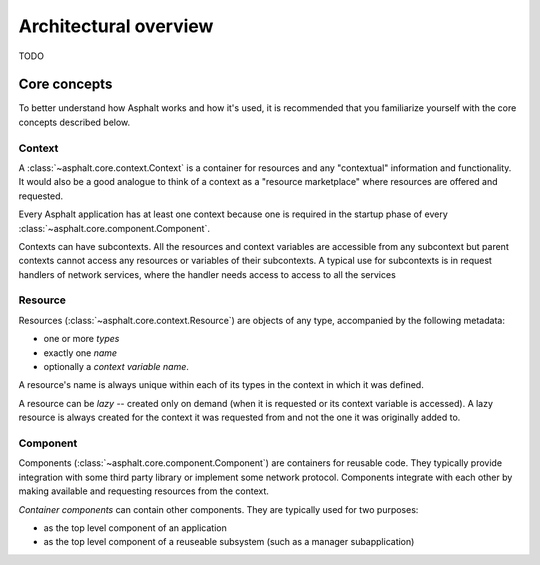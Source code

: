 Architectural overview
======================

TODO

Core concepts
*************

To better understand how Asphalt works and how it's used, it is recommended that you
familiarize yourself with the core concepts described below.


.. _context:

Context
-------

A :class:`~asphalt.core.context.Context` is a container for resources and any "contextual"
information and functionality. It would also be a good analogue to think of a context as a
"resource marketplace" where resources are offered and requested.

Every Asphalt application has at least one context because one is required in the startup phase of
every :class:`~asphalt.core.component.Component`.

Contexts can have subcontexts. All the resources and context variables are accessible from any
subcontext but parent contexts cannot access any resources or variables of their subcontexts.
A typical use for subcontexts is in request handlers of network services, where the handler needs
access to access to all the services


.. _resource:

Resource
--------

Resources (:class:`~asphalt.core.context.Resource`) are objects of any type, accompanied by
the following metadata:

* one or more *types*
* exactly one *name*
* optionally a *context variable name*.

A resource's name is always unique within each of its types in the context in which it was defined.

A resource can be *lazy* -- created only on demand (when it is requested or its context variable is
accessed). A lazy resource is always created for the context it was requested from and not the one
it was originally added to.


.. _component:

Component
---------

Components (:class:`~asphalt.core.component.Component`) are containers for reusable code.
They typically provide integration with some third party library or implement some network
protocol. Components integrate with each other by making available and requesting resources from
the context.

*Container components* can contain other components. They are typically used for two purposes:

* as the top level component of an application
* as the top level component of a reuseable subsystem (such as a manager subapplication)
